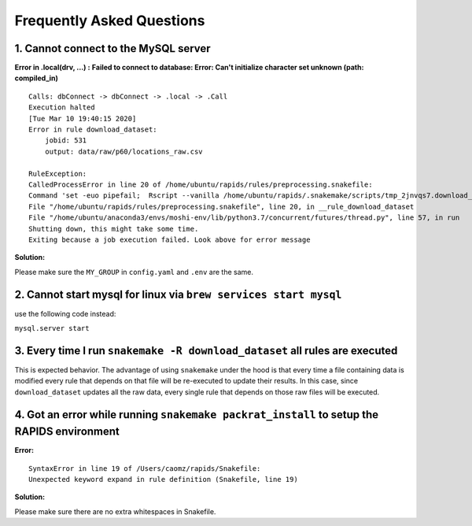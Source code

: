 Frequently Asked Questions 
============================

1. Cannot connect to the MySQL server
"""""""""""""""""""""""""""""""""""""""
**Error in .local(drv, ...) :**
**Failed to connect to database: Error: Can't initialize character set unknown (path: compiled_in)**
::

    Calls: dbConnect -> dbConnect -> .local -> .Call
    Execution halted
    [Tue Mar 10 19:40:15 2020]
    Error in rule download_dataset:
        jobid: 531
        output: data/raw/p60/locations_raw.csv

    RuleException:
    CalledProcessError in line 20 of /home/ubuntu/rapids/rules/preprocessing.snakefile:
    Command 'set -euo pipefail;  Rscript --vanilla /home/ubuntu/rapids/.snakemake/scripts/tmp_2jnvqs7.download_dataset.R' returned non-zero exit status 1.
    File "/home/ubuntu/rapids/rules/preprocessing.snakefile", line 20, in __rule_download_dataset
    File "/home/ubuntu/anaconda3/envs/moshi-env/lib/python3.7/concurrent/futures/thread.py", line 57, in run
    Shutting down, this might take some time.
    Exiting because a job execution failed. Look above for error message

**Solution:**

Please make sure the ``MY_GROUP`` in ``config.yaml`` and ``.env`` are the same.

2. Cannot start mysql for linux via ``brew services start mysql``
"""""""""""""""""""""""""""""""""""""""""""""""""""""""""""""""""""
use the following code instead:

``mysql.server start``

3. Every time I run ``snakemake -R download_dataset`` all rules are executed
""""""""""""""""""""""""""""""""""""""""""""""""""""""""""""""""""""""""""""""
This is expected behavior. The advantage of using ``snakemake`` under the hood is that every time a file containing data is modified every rule that depends on that file will be re-executed to update their results. In this case, since ``download_dataset`` updates all the raw data, every single rule that depends on those raw files will be executed.

4. Got an error while running ``snakemake packrat_install`` to setup the RAPIDS environment
""""""""""""""""""""""""""""""""""""""""""""""""""""""""""""""""""""""""""""""""""""""""""""""
**Error:**
::

    SyntaxError in line 19 of /Users/caomz/rapids/Snakefile:
    Unexpected keyword expand in rule definition (Snakefile, line 19)

**Solution:**

Please make sure there are no extra whitespaces in Snakefile.
